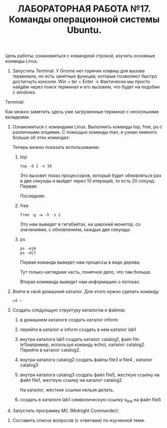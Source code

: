 #+TITLE: ЛАБОРАТОРНАЯ РАБОТА №17. Команды операционной системы Ubuntu.

Цель работы: ознакомиться с командной строкой, изучить основные команды Linux.

1. Запустить Terminal.
   У Gnome нет горячих клавиш для вызова терминала, но есть занятные функции, которые позволяют быстро достигнуть консоли.
   Win + ter + Enter -> Фактически мы просто найдём через поиск терминал и его вызовем, что будет на подобии с windows.
#+DOWNLOADED: screenshot @ 2022-04-12 21:07:13
[[file:images/20220412-210713_screenshot.png]]

Terminal:
#+DOWNLOADED: screenshot @ 2022-04-12 21:11:05
[[file:images/20220412-211105_screenshot.png]]

Как можно заметить здесь уже загруженные терминал с несколькими вкладками.

1. Ознакомиться с командами Linux. Выполнить команды top, free, ps с различными опциями.
   С помощью команды man, я узнаю немного больше об этих командах:
   #+DOWNLOADED: screenshot @ 2022-04-12 21:17:44
   [[file:images/20220412-211744_screenshot.png]]
   #+DOWNLOADED: screenshot @ 2022-04-12 21:36:51
   [[file:images/20220412-213651_screenshot.png]]
   #+DOWNLOADED: screenshot @ 2022-04-12 21:19:36
   [[file:images/20220412-211936_screenshot.png]]
   Теперь можно показать использование:
   1. top
    #+begin_src shell
      top -d 2 -n 10
    #+end_src
    Это вызовет показ процессоров, который будет обновляться раз в две секунды и выйдет через 10 итераций, то есть 20 секунд:
    Первая:
    #+DOWNLOADED: screenshot @ 2022-04-12 21:29:29
    [[file:images/20220412-212929_screenshot.png]]
    Последняя:
    #+DOWNLOADED: screenshot @ 2022-04-12 21:32:15
    [[file:images/20220412-213215_screenshot.png]]
   2. free
      #+begin_src shell
      free -g -w -h -s 2
      #+end_src
      Это нам выведет в гигабайтах, на широкий монитор, со значениями, с обновлением, каждые две секунды:
      #+DOWNLOADED: screenshot @ 2022-04-12 21:40:53
      [[file:images/20220412-214053_screenshot.png]]
   3. ps
      #+begin_src shell
	ps -ejH
	ps -eLf
      #+end_src
      Первая команда выведет нам процессы в виде дерева:
      #+DOWNLOADED: screenshot @ 2022-04-12 21:45:08
      [[file:images/20220412-214508_screenshot.png]]

      Тут только наглядная часть, понятное дело, что там больше.

      Вторая комманда выведет нам информацию о потоках:
      #+DOWNLOADED: screenshot @ 2022-04-12 21:47:18
      [[file:images/20220412-214718_screenshot.png]]

2. Войти в свой домашний каталог. Для этого нужно сделать команду
  #+begin_src shell
  cd ~
  #+end_src

  #+DOWNLOADED: screenshot @ 2022-04-12 21:54:30
  [[file:images/20220412-215430_screenshot.png]]

3. Создать следующую структуру каталогов и файлов:
   1. в домашнем каталоге создать каталог inform
      #+DOWNLOADED: screenshot @ 2022-04-12 22:07:23
      [[file:images/20220412-220723_screenshot.png]]
   2. перейти в каталог и inform создать в нем каталог lab1
      #+DOWNLOADED: screenshot @ 2022-04-12 22:08:19
      [[file:images/20220412-220819_screenshot.png]]
   3. внутри каталога lab1 создать каталог catalog1, файл filn le1(например, используя команду echo), каталог catalog2. Перейти в каталог catalog2.
      #+DOWNLOADED: screenshot @ 2022-04-12 22:13:26
      [[file:images/20220412-221326_screenshot.png]]
   4. внутри каталога catalog2 создать файлы file3 и file4 , каталог catalog3
      #+DOWNLOADED: screenshot @ 2022-04-12 22:44:41
      [[file:images/20220412-224441_screenshot.png]]

      #+DOWNLOADED: screenshot @ 2022-04-12 22:13:00
      [[file:images/20220412-221300_screenshot.png]]
   5. внутри каталога catalog3 создать файл file5, жесткую ссылку на файл file1, жесткую ссылку на каталог catalog2.
      #+DOWNLOADED: screenshot @ 2022-04-12 22:32:47
      [[file:images/20220412-223247_screenshot.png]]
      На каталог, жёсткие ссылки нельзя делать.
   6. создать в каталоге lab1 символическую ссылку s_link на файл file5
      #+DOWNLOADED: screenshot @ 2022-04-12 22:43:46
      [[file:images/20220412-224346_screenshot.png]]
4. Запустить программу MC (Midnight Commander):
#+DOWNLOADED: screenshot @ 2022-04-12 22:46:50
[[file:images/20220412-224650_screenshot.png]]

6. Составить список вопросов (с ответами) по изученной теме.
